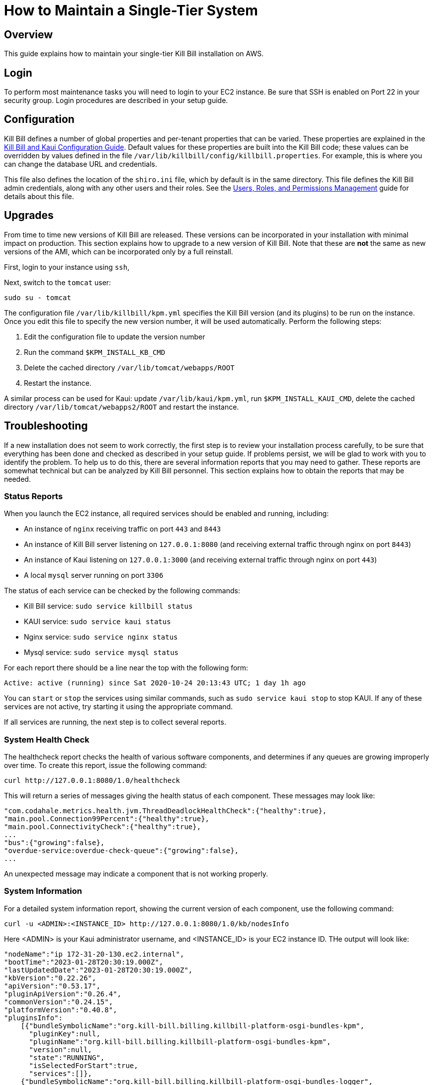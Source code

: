 = How to Maintain a Single-Tier System

== Overview

This guide explains how to maintain your single-tier Kill Bill installation on AWS.

== Login

To perform most maintenance tasks you will need to login to your EC2 instance. Be sure that SSH is enabled on Port 22 in your security group. Login procedures are described in your setup guide.

== Configuration

Kill Bill defines a number of global properties and per-tenant properties that can be varied. These properties are explained in the https://docs.killbill.io/latest/userguide_configuration.html[Kill Bill and Kaui Configuration Guide]. Default values for these properties are built into the Kill Bill code; these values can be overridden by values defined in the file `/var/lib/killbill/config/killbill.properties`. For example, this is where you can change the database URL and credentials.

This file also defines the location of the `shiro.ini` file, which by default is in the same directory. This file defines the Kill Bill admin credentials, along with any other users and their roles. See the https://docs.killbill.io/latest/user_management.html[Users, Roles, and Permissions Management] guide for details about this file.

== Upgrades

From time to time new versions of Kill Bill are released. These versions can be incorporated in your installation with minimal impact on production. This section explains how to upgrade to a new version of Kill Bill. Note that these are *not* the same as new versions of the AMI, which can be incorporated only by a full reinstall.

First, login to your instance using `ssh`,

Next, switch to the `tomcat` user:

`sudo su - tomcat`

The configuration file `/var/lib/killbill/kpm.yml` specifies the Kill Bill version (and its plugins) to be run on the instance. Once you edit this file to specify the new version number, it will be used automatically. Perform the following steps:

1. Edit the configuration file to update the version number
2. Run the command `$KPM_INSTALL_KB_CMD`
3. Delete the cached directory `/var/lib/tomcat/webapps/ROOT`
4. Restart the instance.

A similar process can be used for Kaui: update `/var/lib/kaui/kpm.yml`, run `$KPM_INSTALL_KAUI_CMD`, delete the cached directory `/var/lib/tomcat/webapps2/ROOT` and restart the instance.

== Troubleshooting

If a new installation does not seem to work correctly, the first step is to review your installation process carefully, to be sure that everything has been done and checked as described in your setup guide. If problems persist, we will be glad to work with you to identify the problem. To help us to do this, there are several information reports that you may need to gather. These reports are somewhat technical but can be analyzed by Kill Bill personnel. This section explains how to obtain the reports that may be needed.

=== Status Reports

When you launch the EC2 instance,  all required services should be enabled and running, including:

* An instance of `nginx` receiving traffic on port `443` and `8443`
* An instance of Kill Bill server listening on `127.0.0.1:8080` (and receiving external traffic through nginx on port `8443`)
* An instance of Kaui listening on `127.0.0.1:3000` (and receiving external traffic through nginx on port `443`)
* A local `mysql` server running on port `3306`

The status of each service can be checked by the following commands:

* Kill Bill service: `sudo service killbill status`
* KAUI service: `sudo service kaui status`
* Nginx service: `sudo service nginx status`
* Mysql service: `sudo service mysql status`

For each report there should be a line near the top with the following form:

`Active: active (running) since Sat 2020-10-24 20:13:43 UTC; 1 day 1h ago`


You can `start` or `stop` the services using similar commands, such as `sudo service kaui stop` to stop KAUI. If any of these services are not active, try starting it using the appropriate command.

If all services are running, the next step is to collect several reports.




=== System Health Check

The healthcheck report checks the health of various software components, and determines if any queues are growing improperly over time. To create this report, issue the following command:

`curl \http://127.0.0.1:8080/1.0/healthcheck`

This will return a series of messages giving the health status of each component. These messages may look like:

[source,bash]
----
"com.codahale.metrics.health.jvm.ThreadDeadlockHealthCheck":{"healthy":true},
"main.pool.Connection99Percent":{"healthy":true},
"main.pool.ConnectivityCheck":{"healthy":true},
...
"bus":{"growing":false},
"overdue-service:overdue-check-queue":{"growing":false},
...
----

An unexpected message may indicate a component that is not working properly.

=== System Information

For a detailed system information report, showing the current version of each component, use the following command:

`curl -u <ADMIN>:<INSTANCE_ID> \http://127.0.0.1:8080/1.0/kb/nodesInfo`

Here <ADMIN> is your Kaui administrator username, and <INSTANCE_ID> is your EC2 instance ID. THe output will look like:

[source,bash]
----
"nodeName":"ip 172-31-20-130.ec2.internal",
"bootTime":"2023-01-28T20:30:19.000Z",
"lastUpdatedDate":"2023-01-28T20:30:19.000Z",
"kbVersion":"0.22.26",
"apiVersion":"0.53.17",
"pluginApiVersion":"0.26.4",
"commonVersion":"0.24.15",
"platformVersion":"0.40.8",
"pluginsInfo":
    [{"bundleSymbolicName":"org.kill-bill.billing.killbill-platform-osgi-bundles-kpm",
      "pluginKey":null,
      "pluginName":"org.kill-bill.billing.killbill-platform-osgi-bundles-kpm",
      "version":null,
      "state":"RUNNING",
      "isSelectedForStart":true,
      "services":[]},
    {"bundleSymbolicName":"org.kill-bill.billing.killbill-platform-osgi-bundles-logger",
      "pluginKey":null,
      "pluginName":"org.kill-bill.billing.killbill-platform-osgi-bundles-logger",
      "version":null,
      "state":"RUNNING",
      "isSelectedForStart":true,
      "services":[]}]
----
      


=== Diagnostic Command

The `diagnostic` option of the `Kill Bill Package Manager (kpm)` command creates an extensive report for a given tenant that may be useful for troubleshooting. To run this command:

[source,bash]
----
# Login as 'tomcat'
> sudo su - tomcat
#
# Run the command with your access credentials:
#
> kpm  diagnostic \
  --killbill-credentials=<ADMIN> <INSTANCE_ID> \
  --bundles-dir=/var/lib/killbill/bundles \
  --database-name=killbill \
  --database-credentials=<DBUSER> <DBPASS> \
  --killbill-api-credentials=<KEY> <SECRET> \
  --kaui-web-path=/var/lib/tomcat/webapps2 \
  --killbill-url=http://127.0.0.1:8080 \
  --database-host=127.0.0.1:3306
----

You will need to edit this command to include:

1. Your Kaui admin username and your EC2 instance ID (<ADMIN> <INSTANCE_ID>)
2. Your database credentials (<DBUSER> <DBPASS>)
3. The public key and secret key for your tenant (<KEY> <SECRET>)

To restrict the report to a single account, you can add the line

[source,bash]
----
--account-export=<ACCOUNT_ID>
----

replacing <ACCOUNT_ID> with the ID of the specific account to be included.


The last line of the response should look like:

`Diagnostic data is exported under /tmp/killbill-diagnostics-20200213-23204-u93ah5/killbill-diagnostics-02-13-20.zip`

The specified zip file contains several reports of various sizes. This report can be downloaded to your computer using `sftp` and forwarded to Kill Bill for analysis.

=== Databases

To access the mysql (MariaDB) databases, you can use the following command:

`mysql -u root -proot`

This enables interactive access to the database manager. There is one `killbill` and one `kaui` database created and used by the respective applications. To verify the tables in each database, you can type:

[source,sql]
----
use killbill
show tables;
----
or

[source,sql]
----
use kaui
show tables;
----

Standard SQL commands can be used to explore or manipulate the tables. Be sure you know what you are doing, or the databases may become corrupted!

To exit the mysql interactive mode, type `exit`.


=== Load Balancer

The load balancer `nginx` should normally require little attention. The configuration files are located under `/etc/nginx/`. The configuration file for `nginx` itself is `/etc/nginx/nginx.conf`. Additional configuration files are located under `/etc/nginx/sites-enabled/`. The only file normally present in this directory is `/etc/nginx/sites-enabled/killbill.conf`.

=== Log Files

The system maintains a series of logfiles that may be helpful when troubleshooting is needed.

Tomcat logs are under `/var/lib/tomcat/logs/`:

* KAUI logs: `/var/lib/tomcat/logs/kaui.out`
* Kill Bill server logs: `/var/lib/tomcat/logs/catalina.out`

Nginx logs can be found under `/var/log/nginx/`

* Access logs: `/var/log/nginx/access.log`
* Error logs: `/var/log/nginx/error.log`


